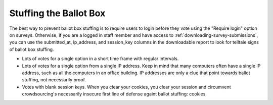 ***********************
Stuffing the Ballot Box
***********************

The best way to prevent ballot box stuffing is to require users to login before they vote using the "Require login" option on surveys. Otherwise, if you are a logged in staff member and have access to :ref:`downloading-survey-submissions`, you can use the submitted_at, ip_address, and session_key columns in the downloadable report to look for telltale signs of ballot box stuffing.

* Lots of votes for a single option in a short time frame with regular intervals.
* Lots of votes for a single option from a single IP address. Keep in mind that many computers often have a single IP address, such as all the computers in an office building. IP addresses are only a clue that point towards ballot stuffing, not necessarily proof.
* Votes with blank session keys. When you clear your cookies, you clear your session and circumvent crowdsourcing's necessarily insecure first line of defense againt ballot stuffing: cookies.
